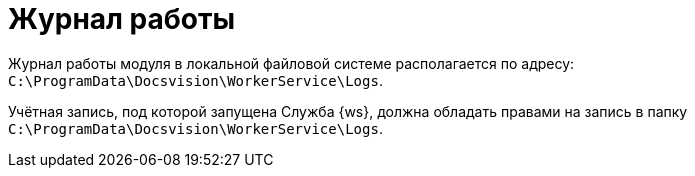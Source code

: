 = Журнал работы

Журнал работы модуля в локальной файловой системе располагается по адресу: `C:\ProgramData\Docsvision\WorkerService\Logs`.

Учётная запись, под которой запущена Служба {ws}, должна обладать правами на запись в папку `C:\ProgramData\Docsvision\WorkerService\Logs`.

//[NOTE]
//====
//Пути к журналам и уровень журналирования настраиваются в конфигурационом файле `C:\Program Files (x86)\Docsvision\WorkerService\5.5\Configuration.json` в параметрах:
//
//* _LogFile_ -- путь к журналу работы.
//* _LogTraceLevel_ -- уровень журналирования.
//====
